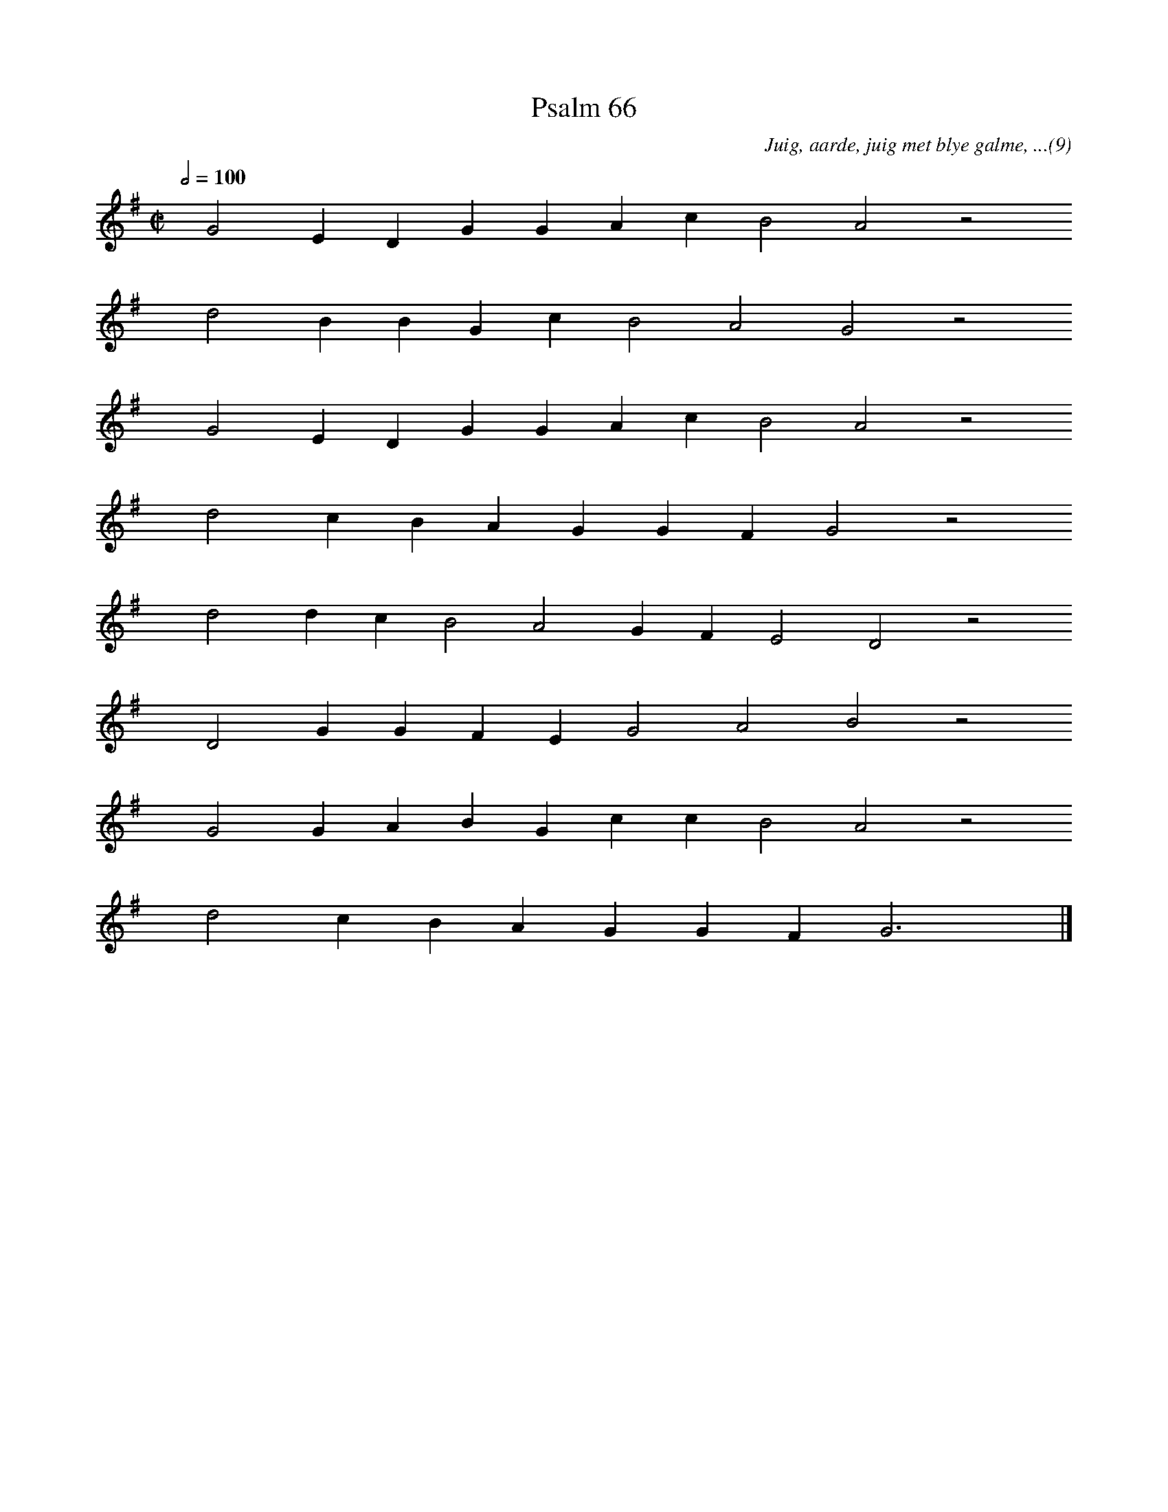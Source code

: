 %%vocalfont Arial 14
X:1
T:Psalm 66
C:Juig, aarde, juig met blye galme, ...(9)
L:1/4
M:C|
K:G
Q:1/2=100
yy G2 E D G G A c B2 A2 z2
%w:words come here
yyyy d2 B B G c B2 A2 G2 z2
%w:words come here
yyyy G2 E D G G A c B2 A2 z2
%w:words come here
yyyy d2 c B A G G F G2 z2
%w:words come here
yyyy d2 d c B2 A2 G F E2 D2 z2
%w:words come here
yyyy D2 G G F E G2 A2 B2 z2
%w:words come here
yyyy G2 G A B G c c B2 A2 z2
%w:words come here
yyyy d2 c B A G G F G3 yy |]
%w:words come here
